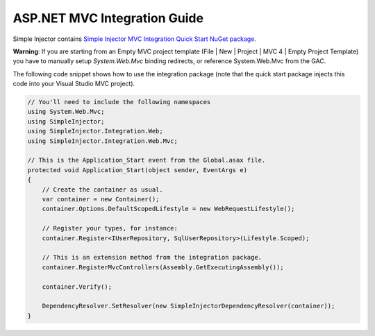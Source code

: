 =============================
ASP.NET MVC Integration Guide
=============================

Simple Injector contains `Simple Injector MVC Integration Quick Start NuGet package <https://nuget.org/packages/SimpleInjector.MVC3>`_.

.. container:: Note

    **Warning**: If you are starting from an Empty MVC project template (File | New | Project | MVC 4 | Empty Project Template) you have to manually setup *System.Web.Mvc* binding redirects, or reference System.Web.Mvc from the GAC.

The following code snippet shows how to use the integration package (note that the quick start package injects this code into your Visual Studio MVC project).

.. code-block:: c#

    // You'll need to include the following namespaces
    using System.Web.Mvc;
    using SimpleInjector;
    using SimpleInjector.Integration.Web;
    using SimpleInjector.Integration.Web.Mvc;

    // This is the Application_Start event from the Global.asax file.
    protected void Application_Start(object sender, EventArgs e)
    {
        // Create the container as usual.
        var container = new Container();
        container.Options.DefaultScopedLifestyle = new WebRequestLifestyle();
        
        // Register your types, for instance:
        container.Register<IUserRepository, SqlUserRepository>(Lifestyle.Scoped);

        // This is an extension method from the integration package.
        container.RegisterMvcControllers(Assembly.GetExecutingAssembly());
        
        container.Verify();
        
        DependencyResolver.SetResolver(new SimpleInjectorDependencyResolver(container));
    }
